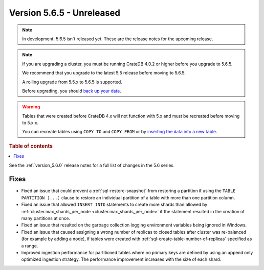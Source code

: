 .. _version_5.6.5:

==========================
Version 5.6.5 - Unreleased
==========================


.. comment 1. Remove the " - Unreleased" from the header above and adjust the ==
.. comment 2. Remove the NOTE below and replace with: "Released on 20XX-XX-XX."
.. comment    (without a NOTE entry, simply starting from col 1 of the line)

.. NOTE::
    In development. 5.6.5 isn't released yet. These are the release notes for
    the upcoming release.

.. NOTE::
    If you are upgrading a cluster, you must be running CrateDB 4.0.2 or higher
    before you upgrade to 5.6.5.

    We recommend that you upgrade to the latest 5.5 release before moving to
    5.6.5.

    A rolling upgrade from 5.5.x to 5.6.5 is supported.

    Before upgrading, you should `back up your data`_.

.. WARNING::

    Tables that were created before CrateDB 4.x will not function with 5.x
    and must be recreated before moving to 5.x.x.

    You can recreate tables using ``COPY TO`` and ``COPY FROM`` or by
    `inserting the data into a new table`_.

.. _back up your data: https://crate.io/docs/crate/reference/en/latest/admin/snapshots.html

.. _inserting the data into a new table: https://crate.io/docs/crate/reference/en/latest/admin/system-information.html#tables-need-to-be-recreated

.. rubric:: Table of contents

.. contents::
   :local:

See the :ref:`version_5.6.0` release notes for a full list of changes in the
5.6 series.

Fixes
=====

- Fixed an issue that could prevent a :ref:`sql-restore-snapshot` from
  restoring a partition if using the ``TABLE PARTITION (...)`` clause to restore
  an individual partition of a table with more than one partition column.

- Fixed an issue that allowed ``INSERT INTO`` statements to create more shards
  than allowed by :ref:`cluster.max_shards_per_node
  <cluster.max_shards_per_node>` if the statement resulted in the creation of
  many partitions at once.

- Fixed an issue that resulted on the garbage collection logging environment
  variables being ignored in Windows.

- Fixed an issue that caused assigning a wrong number of replicas to closed
  tables after cluster was re-balanced (for example by adding a node), if
  tables were created with :ref:`sql-create-table-number-of-replicas` specified
  as a range.

- Improved ingestion performance for partitioned tables where no primary keys
  are defined by using an append only optimized ingestion strategy. The
  performance improvement increases with the size of each shard.
